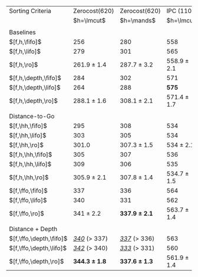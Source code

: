#+OPTIONS: ':nil *:t -:t ::t <:t H:3 \n:nil ^:t arch:headline author:t
#+OPTIONS: c:nil creator:nil d:(not "LOGBOOK") date:t e:t email:nil f:t
#+OPTIONS: inline:t num:t p:nil pri:nil prop:nil stat:t tags:t tasks:t
#+OPTIONS: tex:t timestamp:t title:t toc:nil todo:t |:t
#+LANGUAGE: en
#+SELECT_TAGS: export
#+EXCLUDE_TAGS: noexport
#+CREATOR: Emacs 24.3.1 (Org mode 8.3.4)

#+ATTR_LATEX: :align |l|ll|ll|
| Sorting Criteria        |     Zerocost(620) |     Zerocost(620) |      IPC (1104) |      IPC (1104) |
|                         |        $h=\lmcut$ |        $h=\mands$ |      $h=\lmcut$ |      $h=\mands$ |
|                         |                   |                   |                 |                 |
| Baselines               |                   |                   |                 |                 |
| $[f,h,\fifo]$           |               256 |               280 |             558 |             491 |
| $[f,h,\lifo]$           |               279 |               301 |             565 |           *496* |
| $[f,h,\ro]$             |   261.9 $\pm$ 1.4 |   287.7 $\pm$ 3.2 | 558.9 $\pm$ 2.1 | 489.4 $\pm$ 1.0 |
| $[f,h,\depth,\fifo]$    |               284 |               302 |             571 |             487 |
| $[f,h,\depth,\lifo]$    |               264 |               288 |           *575* |             487 |
| $[f,h,\depth,\ro]$      |   288.1 $\pm$ 1.6 |   308.1 $\pm$ 2.1 | 571.4 $\pm$ 1.7 | 485.6 $\pm$ 1.5 |
|                         |                   |                   |                 |                 |
| Distance-to-Go          |                   |                   |                 |                 |
| $[f,\hh,\fifo]$         |               295 |               308 |             534 |             477 |
| $[f,\hh,\lifo]$         |               303 |               305 |             534 |             475 |
| $[f,\hh,\ro]$           |             301.0 |   307.3 $\pm$ 1.5 |   534 $\pm$ 2.1 | 470.4 $\pm$ 0.9 |
| $[f,h,\hh,\fifo]$       |               305 |               307 |             536 |             476 |
| $[f,h,\hh,\lifo]$       |               309 |               306 |             535 |             475 |
| $[f,h,\hh,\ro]$         |   305.9 $\pm$ 2.1 |   307.8 $\pm$ 1.4 | 534.7 $\pm$ 1.5 | 470.9 $\pm$ 0.9 |
| $[f,\ffo,\fifo]$        |               337 |               336 |             564 |             458 |
| $[f,\ffo,\lifo]$        |               340 |               331 |             562 |             457 |
| $[f,\ffo,\ro]$          |     341 $\pm$ 2.2 | *337.9 $\pm$ 2.1* | 563.7 $\pm$ 1.4 |   457 $\pm$ 1.3 |
|                         |                   |                   |                 |                 |
| Distance + Depth        |                   |                   |                 |                 |
| $[f,\ffo,\depth,\fifo]$ | _/340/_ ($>$ 337) | _/337/_ ($>$ 336) |             563 |             457 |
| $[f,\ffo,\depth,\lifo]$ | _/342/_ ($>$ 340) | _/333/_ ($>$ 331) |             560 |             457 |
| $[f,\ffo,\depth,\ro]$   | *344.3 $\pm$ 1.8* | *337.6 $\pm$ 1.3* | 561.9 $\pm$ 1.4 | 456.8 $\pm$ 1.2 |
